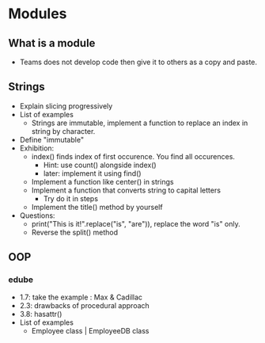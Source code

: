 * Modules
** What is a module
- Teams does not develop code then give it to others as a copy and paste.
** Strings
- Explain slicing progressively
- List of examples
 - Strings are immutable, implement a function to replace an index in string by character. 
- Define "immutable"
- Exhibition: 
 - index() finds index of first occurence. You find all occurences.
  - Hint: use count() alongside index()
  - later: implement it using find()
 - Implement a function like center() in strings 
 - Implement a function that converts string to capital letters
  - Try do it in steps
 - Implement the title() method by yourself
- Questions: 
 - print("This is it!".replace("is", "are")), replace the word "is" only.
 - Reverse the split() method
** OOP
*** edube
- 1.7: take the example : Max & Cadillac
- 2.3: drawbacks of procedural approach
- 3.8: hasattr()
- List of examples
 - Employee class | EmployeeDB class


